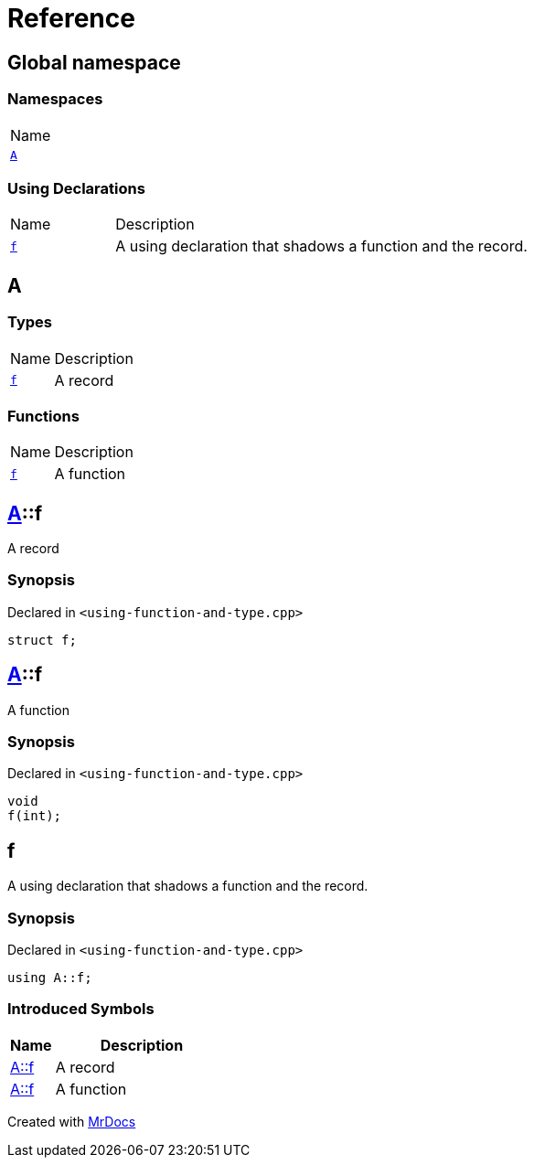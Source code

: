 = Reference
:mrdocs:

[#index]
== Global namespace

=== Namespaces

[cols=1]
|===
| Name
| link:#A[`A`] 
|===

=== Using Declarations

[cols="1,4"]
|===
| Name| Description
| link:#f[`f`] 
| A using declaration that shadows a function and the record&period;
|===

[#A]
== A

=== Types

[cols="1,4"]
|===
| Name| Description
| link:#A-f-05[`f`] 
| A record
|===

=== Functions

[cols="1,4"]
|===
| Name| Description
| link:#A-f-01[`f`] 
| A function
|===

[#A-f-05]
== link:#A[A]::f

A record

=== Synopsis

Declared in `&lt;using&hyphen;function&hyphen;and&hyphen;type&period;cpp&gt;`

[source,cpp,subs="verbatim,replacements,macros,-callouts"]
----
struct f;
----

[#A-f-01]
== link:#A[A]::f

A function

=== Synopsis

Declared in `&lt;using&hyphen;function&hyphen;and&hyphen;type&period;cpp&gt;`

[source,cpp,subs="verbatim,replacements,macros,-callouts"]
----
void
f(int);
----

[#f]
== f

A using declaration that shadows a function and the record&period;

=== Synopsis

Declared in `&lt;using&hyphen;function&hyphen;and&hyphen;type&period;cpp&gt;`

[source,cpp,subs="verbatim,replacements,macros,-callouts"]
----
using A::f;
----

=== Introduced Symbols

[cols="1,4"]
|===
|Name|Description

| link:#A-f-05[A::f]
| A record
| link:#A-f-01[A::f]
| A function
|===

[.small]#Created with https://www.mrdocs.com[MrDocs]#
